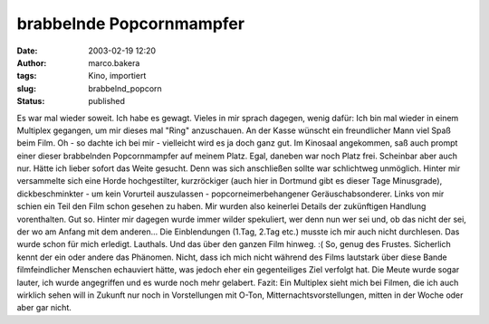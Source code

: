 brabbelnde Popcornmampfer 
=========================
:date: 2003-02-19 12:20
:author: marco.bakera
:tags: Kino, importiert
:slug: brabbelnd_popcorn
:status: published

 
..
 .. rubric:: brabbelnde Popcornmampfer
 :name: brabbelnde-popcornmampfer 
 
 .. |image10| 

Es war mal wieder soweit. Ich habe es gewagt. Vieles in mir sprach
dagegen, wenig dafür: Ich bin mal wieder in einem Multiplex gegangen,
um mir dieses mal "Ring" anzuschauen. An der Kasse wünscht ein
freundlicher Mann viel Spaß beim Film. Oh - so dachte ich bei mir -
vielleicht wird es ja doch ganz gut. Im Kinosaal
angekommen, saß auch prompt einer dieser brabbelnden
Popcornmampfer auf meinem Platz. Egal, daneben war noch Platz frei.
Scheinbar aber auch nur. Hätte ich lieber sofort das Weite gesucht.
Denn was sich anschließen sollte war schlichtweg unmöglich. Hinter mir
versammelte sich eine Horde hochgestilter, kurzröckiger (auch hier in
Dortmund gibt es dieser Tage Minusgrade), dickbeschminkter - um kein
Vorurteil auszulassen - popcorneimerbehangener
Geräuschabsonderer. Links von mir schien ein Teil den Film schon
gesehen zu haben. Mir wurden also keinerlei Details der zukünftigen
Handlung vorenthalten. Gut so. Hinter mir dagegen wurde immer
wilder spekuliert, wer denn nun wer sei und, ob das nicht der sei, der
wo am Anfang mit dem anderen... Die Einblendungen (1.Tag, 2.Tag
etc.) musste ich mir auch nicht durchlesen. Das wurde schon für mich
erledigt. Lauthals. Und das über den ganzen Film hinweg. :(
So, genug des Frustes. Sicherlich kennt der ein oder andere das
Phänomen. Nicht, dass ich mich nicht während des Films lautstark über
diese Bande filmfeindlicher Menschen echauviert hätte, was jedoch
eher ein gegenteiliges Ziel verfolgt hat. Die Meute wurde sogar
lauter, ich wurde angegriffen und es wurde noch mehr gelabert.
Fazit: Ein Multiplex sieht mich bei Filmen, die
ich auch wirklich sehen will in Zukunft nur noch in Vorstellungen mit
O-Ton, Mitternachtsvorstellungen, mitten in der Woche oder aber
gar nicht.

.. alte Links, die nicht mehr funktionieren
 .. |image10| image:: /web/20041107070549im_/http://members.ping.de:80/~pintman/pix/news_popcorn.gif
 :width: 180px
 :height: 265px
